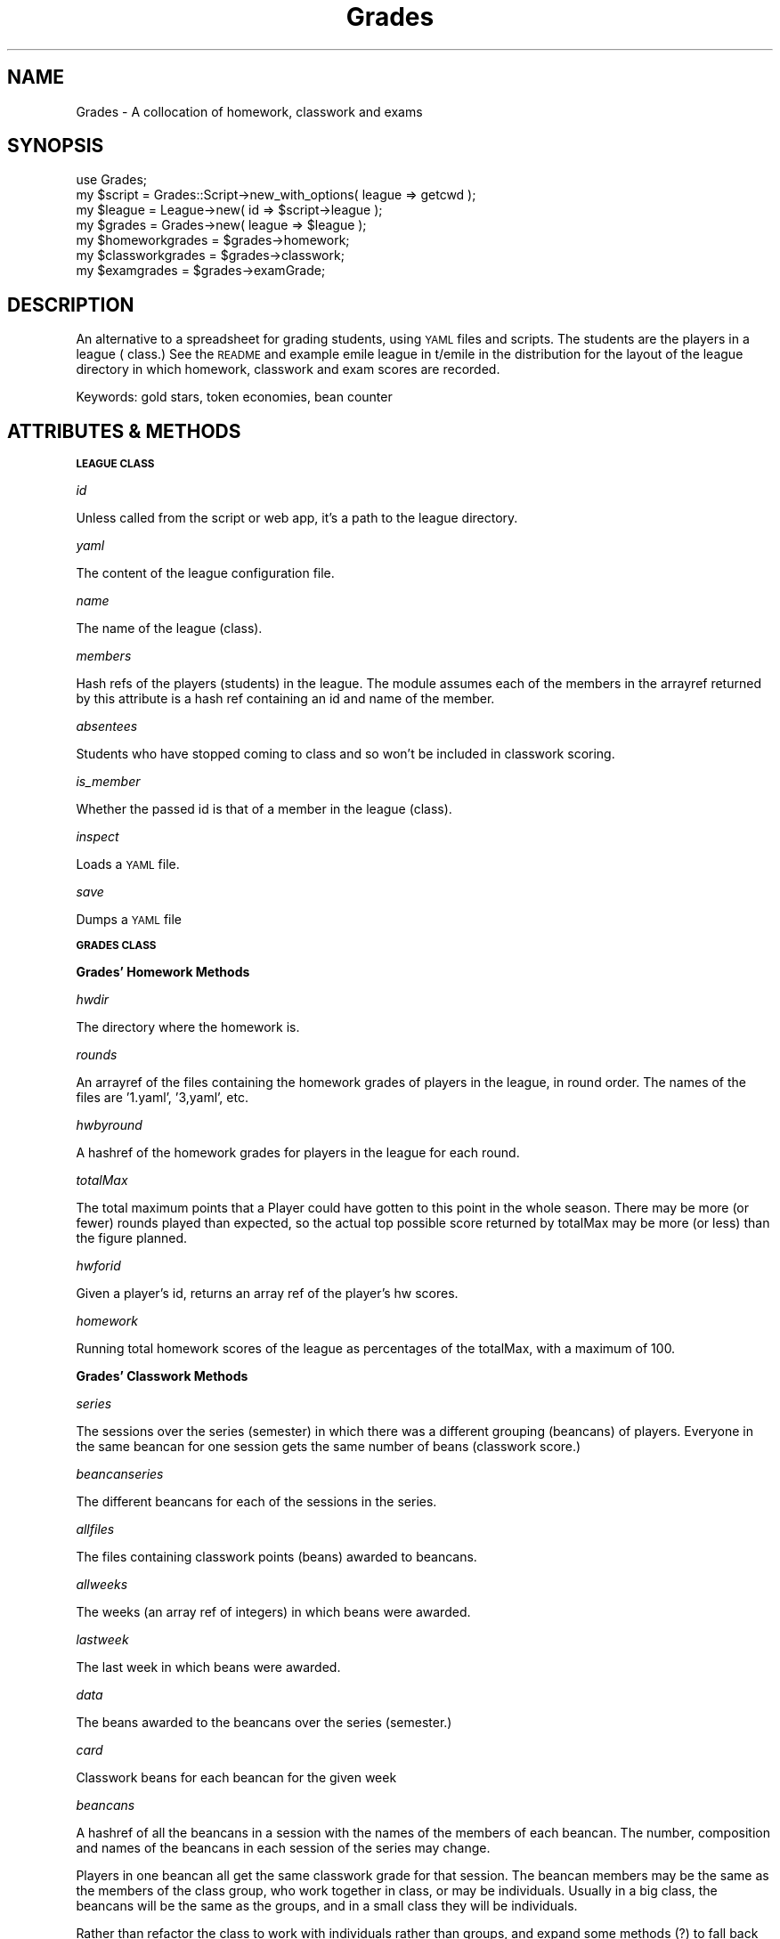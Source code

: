 .\" Automatically generated by Pod::Man 2.16 (Pod::Simple 3.07)
.\"
.\" Standard preamble:
.\" ========================================================================
.de Sh \" Subsection heading
.br
.if t .Sp
.ne 5
.PP
\fB\\$1\fR
.PP
..
.de Sp \" Vertical space (when we can't use .PP)
.if t .sp .5v
.if n .sp
..
.de Vb \" Begin verbatim text
.ft CW
.nf
.ne \\$1
..
.de Ve \" End verbatim text
.ft R
.fi
..
.\" Set up some character translations and predefined strings.  \*(-- will
.\" give an unbreakable dash, \*(PI will give pi, \*(L" will give a left
.\" double quote, and \*(R" will give a right double quote.  \*(C+ will
.\" give a nicer C++.  Capital omega is used to do unbreakable dashes and
.\" therefore won't be available.  \*(C` and \*(C' expand to `' in nroff,
.\" nothing in troff, for use with C<>.
.tr \(*W-
.ds C+ C\v'-.1v'\h'-1p'\s-2+\h'-1p'+\s0\v'.1v'\h'-1p'
.ie n \{\
.    ds -- \(*W-
.    ds PI pi
.    if (\n(.H=4u)&(1m=24u) .ds -- \(*W\h'-12u'\(*W\h'-12u'-\" diablo 10 pitch
.    if (\n(.H=4u)&(1m=20u) .ds -- \(*W\h'-12u'\(*W\h'-8u'-\"  diablo 12 pitch
.    ds L" ""
.    ds R" ""
.    ds C` ""
.    ds C' ""
'br\}
.el\{\
.    ds -- \|\(em\|
.    ds PI \(*p
.    ds L" ``
.    ds R" ''
'br\}
.\"
.\" Escape single quotes in literal strings from groff's Unicode transform.
.ie \n(.g .ds Aq \(aq
.el       .ds Aq '
.\"
.\" If the F register is turned on, we'll generate index entries on stderr for
.\" titles (.TH), headers (.SH), subsections (.Sh), items (.Ip), and index
.\" entries marked with X<> in POD.  Of course, you'll have to process the
.\" output yourself in some meaningful fashion.
.ie \nF \{\
.    de IX
.    tm Index:\\$1\t\\n%\t"\\$2"
..
.    nr % 0
.    rr F
.\}
.el \{\
.    de IX
..
.\}
.\"
.\" Accent mark definitions (@(#)ms.acc 1.5 88/02/08 SMI; from UCB 4.2).
.\" Fear.  Run.  Save yourself.  No user-serviceable parts.
.    \" fudge factors for nroff and troff
.if n \{\
.    ds #H 0
.    ds #V .8m
.    ds #F .3m
.    ds #[ \f1
.    ds #] \fP
.\}
.if t \{\
.    ds #H ((1u-(\\\\n(.fu%2u))*.13m)
.    ds #V .6m
.    ds #F 0
.    ds #[ \&
.    ds #] \&
.\}
.    \" simple accents for nroff and troff
.if n \{\
.    ds ' \&
.    ds ` \&
.    ds ^ \&
.    ds , \&
.    ds ~ ~
.    ds /
.\}
.if t \{\
.    ds ' \\k:\h'-(\\n(.wu*8/10-\*(#H)'\'\h"|\\n:u"
.    ds ` \\k:\h'-(\\n(.wu*8/10-\*(#H)'\`\h'|\\n:u'
.    ds ^ \\k:\h'-(\\n(.wu*10/11-\*(#H)'^\h'|\\n:u'
.    ds , \\k:\h'-(\\n(.wu*8/10)',\h'|\\n:u'
.    ds ~ \\k:\h'-(\\n(.wu-\*(#H-.1m)'~\h'|\\n:u'
.    ds / \\k:\h'-(\\n(.wu*8/10-\*(#H)'\z\(sl\h'|\\n:u'
.\}
.    \" troff and (daisy-wheel) nroff accents
.ds : \\k:\h'-(\\n(.wu*8/10-\*(#H+.1m+\*(#F)'\v'-\*(#V'\z.\h'.2m+\*(#F'.\h'|\\n:u'\v'\*(#V'
.ds 8 \h'\*(#H'\(*b\h'-\*(#H'
.ds o \\k:\h'-(\\n(.wu+\w'\(de'u-\*(#H)/2u'\v'-.3n'\*(#[\z\(de\v'.3n'\h'|\\n:u'\*(#]
.ds d- \h'\*(#H'\(pd\h'-\w'~'u'\v'-.25m'\f2\(hy\fP\v'.25m'\h'-\*(#H'
.ds D- D\\k:\h'-\w'D'u'\v'-.11m'\z\(hy\v'.11m'\h'|\\n:u'
.ds th \*(#[\v'.3m'\s+1I\s-1\v'-.3m'\h'-(\w'I'u*2/3)'\s-1o\s+1\*(#]
.ds Th \*(#[\s+2I\s-2\h'-\w'I'u*3/5'\v'-.3m'o\v'.3m'\*(#]
.ds ae a\h'-(\w'a'u*4/10)'e
.ds Ae A\h'-(\w'A'u*4/10)'E
.    \" corrections for vroff
.if v .ds ~ \\k:\h'-(\\n(.wu*9/10-\*(#H)'\s-2\u~\d\s+2\h'|\\n:u'
.if v .ds ^ \\k:\h'-(\\n(.wu*10/11-\*(#H)'\v'-.4m'^\v'.4m'\h'|\\n:u'
.    \" for low resolution devices (crt and lpr)
.if \n(.H>23 .if \n(.V>19 \
\{\
.    ds : e
.    ds 8 ss
.    ds o a
.    ds d- d\h'-1'\(ga
.    ds D- D\h'-1'\(hy
.    ds th \o'bp'
.    ds Th \o'LP'
.    ds ae ae
.    ds Ae AE
.\}
.rm #[ #] #H #V #F C
.\" ========================================================================
.\"
.IX Title "Grades 3"
.TH Grades 3 "2009-06-14" "perl v5.10.0" "User Contributed Perl Documentation"
.\" For nroff, turn off justification.  Always turn off hyphenation; it makes
.\" way too many mistakes in technical documents.
.if n .ad l
.nh
.SH "NAME"
Grades \- A collocation of homework, classwork and exams
.SH "SYNOPSIS"
.IX Header "SYNOPSIS"
.Vb 1
\&        use Grades;
\&
\&        my $script = Grades::Script\->new_with_options( league => getcwd );
\&        my $league = League\->new( id => $script\->league );
\&        my $grades = Grades\->new( league => $league );
\&
\&        my $homeworkgrades = $grades\->homework;
\&        my $classworkgrades = $grades\->classwork;
\&        my $examgrades = $grades\->examGrade;
.Ve
.SH "DESCRIPTION"
.IX Header "DESCRIPTION"
An alternative to a spreadsheet for grading students, using \s-1YAML\s0 files and 
scripts. The students are the players in a league ( class.) See the \s-1README\s0 and example emile league in t/emile in the distribution for the layout of the league directory in which homework, classwork and exam scores are recorded.
.PP
Keywords: gold stars, token economies, bean counter
.SH "ATTRIBUTES & METHODS"
.IX Header "ATTRIBUTES & METHODS"
.Sh "\s-1LEAGUE\s0 \s-1CLASS\s0"
.IX Subsection "LEAGUE CLASS"
\fIid\fR
.IX Subsection "id"
.PP
Unless called from the script or web app, it's a path to the league directory.
.PP
\fIyaml\fR
.IX Subsection "yaml"
.PP
The content of the league configuration file.
.PP
\fIname\fR
.IX Subsection "name"
.PP
The name of the league (class).
.PP
\fImembers\fR
.IX Subsection "members"
.PP
Hash refs of the players (students) in the league. The module assumes each of the members in the arrayref returned by this attribute is a hash ref containing an id and name of the member.
.PP
\fIabsentees\fR
.IX Subsection "absentees"
.PP
Students who have stopped coming to class and so won't be included in classwork scoring.
.PP
\fIis_member\fR
.IX Subsection "is_member"
.PP
Whether the passed id is that of a member in the league (class).
.PP
\fIinspect\fR
.IX Subsection "inspect"
.PP
Loads a \s-1YAML\s0 file.
.PP
\fIsave\fR
.IX Subsection "save"
.PP
Dumps a \s-1YAML\s0 file
.Sh "\s-1GRADES\s0 \s-1CLASS\s0"
.IX Subsection "GRADES CLASS"
.Sh "Grades' Homework Methods"
.IX Subsection "Grades' Homework Methods"
\fIhwdir\fR
.IX Subsection "hwdir"
.PP
The directory where the homework is.
.PP
\fIrounds\fR
.IX Subsection "rounds"
.PP
An arrayref of the files containing the homework grades of players in the league, in round order. The names of the files are '1.yaml', '3,yaml', etc.
.PP
\fIhwbyround\fR
.IX Subsection "hwbyround"
.PP
A hashref of the homework grades for players in the league for each round.
.PP
\fItotalMax\fR
.IX Subsection "totalMax"
.PP
The total maximum points that a Player could have gotten to this point in the whole season. There may be more (or fewer) rounds played than expected, so the actual top possible score returned by totalMax may be more (or less) than the figure planned.
.PP
\fIhwforid\fR
.IX Subsection "hwforid"
.PP
Given a player's id, returns an array ref of the player's hw scores.
.PP
\fIhomework\fR
.IX Subsection "homework"
.PP
Running total homework scores of the league as percentages of the totalMax, with a maximum of 100.
.Sh "Grades' Classwork Methods"
.IX Subsection "Grades' Classwork Methods"
\fIseries\fR
.IX Subsection "series"
.PP
The sessions over the series (semester) in which there was a different grouping (beancans) of players. Everyone in the same beancan for one session gets the same number of beans (classwork score.)
.PP
\fIbeancanseries\fR
.IX Subsection "beancanseries"
.PP
The different beancans for each of the sessions in the series.
.PP
\fIallfiles\fR
.IX Subsection "allfiles"
.PP
The files containing classwork points (beans) awarded to beancans.
.PP
\fIallweeks\fR
.IX Subsection "allweeks"
.PP
The weeks (an array ref of integers) in which beans were awarded.
.PP
\fIlastweek\fR
.IX Subsection "lastweek"
.PP
The last week in which beans were awarded.
.PP
\fIdata\fR
.IX Subsection "data"
.PP
The beans awarded to the beancans over the series (semester.)
.PP
\fIcard\fR
.IX Subsection "card"
.PP
Classwork beans for each beancan for the given week
.PP
\fIbeancans\fR
.IX Subsection "beancans"
.PP
A hashref of all the beancans in a session with the names of the members of each beancan. The number, composition and names of the beancans in each session of the series may change.
.PP
Players in one beancan all get the same classwork grade for that session. The beancan members may be the same as the members of the class group, who work together in class, or may be individuals. Usually in a big class, the beancans will be the same as the groups, and in a small class they will be individuals.
.PP
Rather than refactor the class to work with individuals rather than groups, and expand some methods (?) to fall back to league members if it finds them in the weekly files instead of groups, I decided to introduce another file, beancans.yaml, and change all variable and method names mentioning group to beancan.
.PP
\fIfiles\fR
.IX Subsection "files"
.PP
Given a session, returns the files containing beans for the session.
.PP
\fIweeks\fR
.IX Subsection "weeks"
.PP
Given a session, returns the weeks (an array ref of integers) in which beans were awarded in the session.
.PP
\fIweek2session\fR
.IX Subsection "week2session"
.PP
.Vb 1
\&        $classwork\->week2session(15) # fourth
.Ve
.PP
Given the name of a week, return the name of the session it is in.
.PP
\fInames2beancans\fR
.IX Subsection "names2beancans"
.PP
A hashref of names of members of beancans (players) and the beancans they were members of.
.PP
\fInames2beancans\fR
.IX Subsection "names2beancans"
.PP
Given the name of a player, an arrayref of the beancans they were members of.
.PP
\fIbeancansNotInCard\fR
.IX Subsection "beancansNotInCard"
.PP
.Vb 1
\&        $classwork\->beancansNotInCard( $beancans, $card, 3)
.Ve
.PP
Test all beancans exist in the beancans listed on the card for the week.
.PP
\fIbeancanDataOnCard\fR
.IX Subsection "beancanDataOnCard"
.PP
.Vb 1
\&        $classwork\->beancansNotInCard( $beancans, $card, 3)
.Ve
.PP
Test all of the beancans have all the points due them for the week.
.PP
\fImerits\fR
.IX Subsection "merits"
.PP
The points the beancan gained for the given week.
.PP
\fIabsences\fR
.IX Subsection "absences"
.PP
The number of players absent from the beancan in the given week. These are demerits.
.PP
\fItardies\fR
.IX Subsection "tardies"
.PP
The number of players not on time in the beancan in the given week. These are demerits.
.PP
\fIpayout\fR
.IX Subsection "payout"
.PP
How much should be given out for each beancan for each week in this session, so that the total score of each player over the series averages 80?
.PP
\fIdemerits\fR
.IX Subsection "demerits"
.PP
The demerits that week. calculated as twice the number of absences, plus the number of tardies. In a four-member beancan, this ranges from 0 to 8.
.PP
\fIfavor\fR
.IX Subsection "favor"
.PP
A score of 1 given to beancans with no more than 6 demerits, to prevent beancans who were all there but didn't do anything (ie had no merits and no demerits) from getting a log score of 0, and so getting a grade of 0 for that week.
.PP
\fImaxDemerit\fR
.IX Subsection "maxDemerit"
.PP
The max demerit that week. achieved by the beancan with the most absences and tardies.
.PP
\fImeritDemerit\fR
.IX Subsection "meritDemerit"
.PP
Let beancans with no merits, and no demerits get a score greater than 1, so the log score is greater than 0. Let beancans with 3 or more absences and 1 tardies not be eligible for this favor, but get at least 0. Let other beancans get the number of merits \- number of demerits, but also be eligible for the favor, and get a score of above 1.
.PP
\fIlogwork\fR
.IX Subsection "logwork"
.PP
The points given by the teacher are log-scaled to prevent active students from taking all the payout, and the other students getting very low grades. There may be better ways of grading to the curve than using log scaling. The log of one point is 0, which results in a grade of 0 for that week for that beancan.
.PP
\fIwork2grades\fR
.IX Subsection "work2grades"
.PP
The work (ie merits \- demerits) of the individual beancans for the week, as a percentage of the total work of all the beancans, determines the payout of grades, which should average 80 over the sessions of play.
.PP
\fIgrades4session\fR
.IX Subsection "grades4session"
.PP
Totals for a given beancan over the session.
.PP
\fIclasswork\fR
.IX Subsection "classwork"
.PP
Running totals for individual ids out of 100, over the whole series.
.Sh "Grades' Exams Methods"
.IX Subsection "Grades' Exams Methods"
\fIexamdirs\fR
.IX Subsection "examdirs"
.PP
The directories in which exam results exist.
.PP
\fIexamMax\fR
.IX Subsection "examMax"
.PP
The maximum score possible in each individual exam. That is, what the exam is out of.
.PP
\fIexamResults\fR
.IX Subsection "examResults"
.PP
A hash ref of the ids of the players and arrays of their results over the exam series, ie examdirs, in files named 'g.yaml'. \s-1TODO:\s0 Croak if any result is larger than examMax.
.PP
\fIexamPercent\fR
.IX Subsection "examPercent"
.PP
A hashref of the ids of the players and arrays of their results over the exams expressed as percentages of the maximum possible score for the exams.
.PP
\fIexamGrade\fR
.IX Subsection "examGrade"
.PP
A hash ref of the ids of the players and their total exam score, expressed as a percentage of the possible exam score. This is the average of their exam scores.
.Sh "Grades' Core Methods"
.IX Subsection "Grades' Core Methods"
\fIleague\fR
.IX Subsection "league"
.PP
The league (object) whose grades these are.
.PP
\fIweights\fR
.IX Subsection "weights"
.PP
An array ref of the weights (expressed as a percentage) accorded to the three components, classwork, homework, and exams, in that order, in the final grade. Could be a hash ref (\s-1YAML\s0 mapping) in 'league.yaml.'
.PP
\fIsprintround\fR
.IX Subsection "sprintround"
.PP
sprintf( '%.0f', \f(CW$number\fR). sprintf warns if \f(CW$number\fR is undef.
.PP
\fIgrades\fR
.IX Subsection "grades"
.PP
A hashref of student ids and final grades.
.SH "AUTHOR"
.IX Header "AUTHOR"
Dr Bean, \f(CW\*(C`<drbean, followed by the at mark (@), cpan, then a dot, and finally, org>\*(C'\fR
.SH "BUGS"
.IX Header "BUGS"
Please report any bugs or feature requests to
\&\f(CW\*(C`bug\-grades at rt.cpan.org\*(C'\fR, or through the web interface at
<http://rt.cpan.org/NoAuth/ReportBug.html?Queue=Grades>.
I will be notified, and then you'll automatically be notified of progress on
your bug as I make changes.
.SH "SUPPORT"
.IX Header "SUPPORT"
You can find documentation for this module with the perldoc command.
.PP
.Vb 1
\&    perldoc Grades
.Ve
.PP
You can also look for information at:
.IP "\(bu" 4
AnnoCPAN: Annotated \s-1CPAN\s0 documentation
.Sp
<http://annocpan.org/dist/Grades>
.IP "\(bu" 4
\&\s-1CPAN\s0 Ratings
.Sp
<http://cpanratings.perl.org/d/Grades>
.IP "\(bu" 4
\&\s-1RT:\s0 \s-1CPAN\s0's request tracker
.Sp
<http://rt.cpan.org/NoAuth/Bugs.html?Dist=Grades>
.IP "\(bu" 4
Search \s-1CPAN\s0
.Sp
<http://search.cpan.org/dist/Grades>
.SH "COPYRIGHT & LICENSE"
.IX Header "COPYRIGHT & LICENSE"
Copyright 2006 Dr Bean, all rights reserved.
.PP
This program is free software; you can redistribute it and/or modify it
under the same terms as Perl itself.
